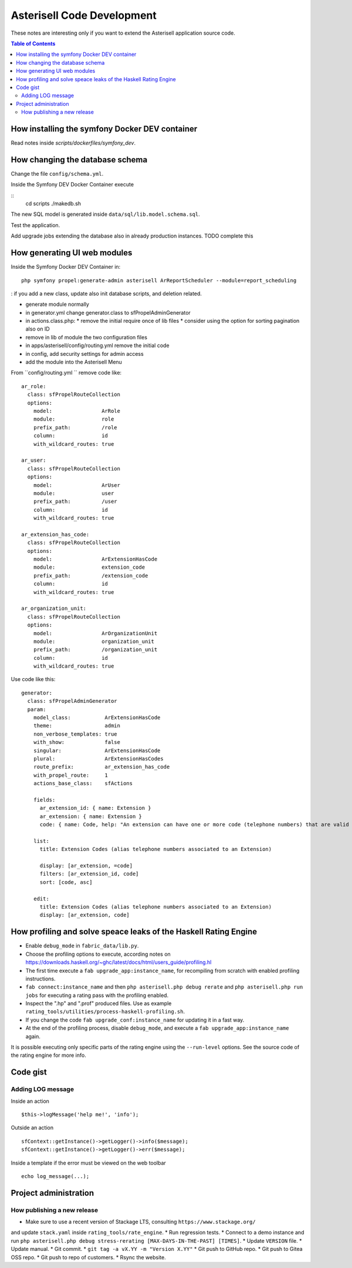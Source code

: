 .. _Asterisell: https://www.asterisell.com

Asterisell Code Development
===========================

These notes are interesting only if you want to extend the Asterisell application source code.

.. contents:: Table of Contents
   :depth: 2
   :backlinks: top
   :local:

How installing the symfony Docker DEV container
-----------------------------------------------

Read notes inside `scripts/dockerfiles/symfony_dev`.

How changing the database schema
--------------------------------

Change the file ``config/schema.yml``.

Inside the Symfony DEV Docker Container execute

::
  cd scripts
  ./makedb.sh

The new SQL model is generated inside ``data/sql/lib.model.schema.sql``.

Test the application.

Add upgrade jobs extending the database also in already production instances. TODO complete this

How generating UI web modules
-----------------------------

Inside the Symfony Docker DEV Container in:

::

  php symfony propel:generate-admin asterisell ArReportScheduler --module=report_scheduling

: if you add a new class, update also init database scripts, and
deletion related.

*  generate module normally
*  in generator.yml change generator.class to sfPropelAdminGenerator
*  in actions.class.php:
   *  remove the initial require once of lib files
   *  consider using the option for sorting pagination also on ID

*  remove in lib of module the two configuration files
*  in apps/asterisell/config/routing.yml remove the initial code
*  in config, add security settings for admin access
*  add the module into the Asterisell Menu

From ``config/routing.yml `` remove code like:

::

    ar_role:
      class: sfPropelRouteCollection
      options:
        model:                ArRole
        module:               role
        prefix_path:          /role
        column:               id
        with_wildcard_routes: true

    ar_user:
      class: sfPropelRouteCollection
      options:
        model:                ArUser
        module:               user
        prefix_path:          /user
        column:               id
        with_wildcard_routes: true

    ar_extension_has_code:
      class: sfPropelRouteCollection
      options:
        model:                ArExtensionHasCode
        module:               extension_code
        prefix_path:          /extension_code
        column:               id
        with_wildcard_routes: true

    ar_organization_unit:
      class: sfPropelRouteCollection
      options:
        model:                ArOrganizationUnit
        module:               organization_unit
        prefix_path:          /organization_unit
        column:               id
        with_wildcard_routes: true

Use code like this:

::

    generator:
      class: sfPropelAdminGenerator
      param:
        model_class:           ArExtensionHasCode
        theme:                 admin
        non_verbose_templates: true
        with_show:             false
        singular:              ArExtensionHasCode
        plural:                ArExtensionHasCodes
        route_prefix:          ar_extension_has_code
        with_propel_route:     1
        actions_base_class:    sfActions

        fields:
          ar_extension_id: { name: Extension }
          ar_extension: { name: Extension }
          code: { name: Code, help: "An extension can have one or more code (telephone numbers) that are valid alias of them." }

        list:
          title: Extension Codes (alias telephone numbers associated to an Extension)

          display: [ar_extension, =code]
          filters: [ar_extension_id, code]
          sort: [code, asc]

        edit:
          title: Extension Codes (alias telephone numbers associated to an Extension)
          display: [ar_extension, code]

How profiling and solve speace leaks of the Haskell Rating Engine
-----------------------------------------------------------------

* Enable ``debug_mode`` in ``fabric_data/lib.py``.
* Choose the profiling options to execute, according notes on `<https://downloads.haskell.org/~ghc/latest/docs/html/users_guide/profiling.hl>`_
* The first time execute a ``fab upgrade_app:instance_name``, for recompiling from scratch with enabled profiling instructions.
* ``fab connect:instance_name`` and then ``php asterisell.php debug rerate`` and ``php asterisell.php run jobs`` for executing a rating pass with the profiling enabled.
* Inspect the ".hp" and ".prof" produced files. Use as example ``rating_tools/utilities/process-haskell-profiling.sh``.
* If you change the code ``fab upgrade_conf:instance_name`` for updating it in a fast way.
* At the end of the profiling process, disable ``debug_mode``, and execute a ``fab upgrade_app:instance_name`` again.

It is possible executing only specific parts of the rating engine using the ``--run-level`` options. See the source code of the rating engine for more info.

Code gist
---------

Adding LOG message
~~~~~~~~~~~~~~~~~~

Inside an action

::

  $this->logMessage('help me!', 'info');

Outside an action

::

   sfContext::getInstance()->getLogger()->info($message);
   sfContext::getInstance()->getLogger()->err($message);

Inside a template if the error must be viewed on the web toolbar

::

   echo log_message(...);


Project administration
----------------------

How publishing a new release
~~~~~~~~~~~~~~~~~~~~~~~~~~~~

* Make sure to use a recent version of Stackage LTS, consulting ``https://www.stackage.org/``
and update ``stack.yaml`` inside ``rating_tools/rate_engine``.
* Run regression tests.
* Connect to a demo instance and run ``php asterisell.php debug stress-rerating [MAX-DAYS-IN-THE-PAST] [TIMES]``.
* Update ``VERSION`` file.
* Update manual.
* Git commit.
* ``git tag -a vX.YY -m "Version X.YY"``
* Git push to GitHub repo.
* Git push to Gitea OSS repo.
* Git push to repo of customers.
* Rsync the website.
